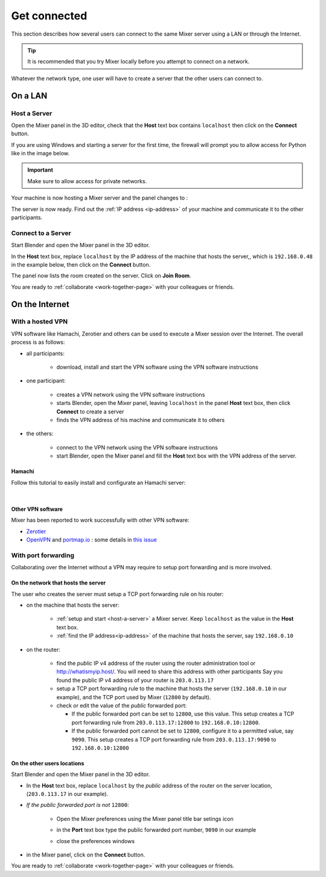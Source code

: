 Get connected
=============

This section describes how several users can connect to the same Mixer server using a LAN or through the Internet.

.. tip::
    It is recommended that you try Mixer locally before you attempt to connect on a network.

Whatever the network type, one user will have to create a server that the other users can connect to.

.. _lan:

On a LAN
----------

.. _host-a-server:

Host a Server
^^^^^^^^^^^^^^^^^^

Open the Mixer panel in the 3D editor, check that the **Host** text box contains ``localhost`` then click on the **Connect** button.

.. image:: /img/connect-localhost.png
   :align: center
   :alt: Connect to localhost

If you are using Windows and starting a server for the first time,
the firewall will prompt you to allow access for Python like in the image below.
    
.. image:: /img/firewall.png
   :align: center

.. important::
    Make sure to allow access for private networks.

Your machine is now hosting a Mixer server and the panel changes to :

.. image:: /img/create-room-localhost.png
   :align: center

The server is now ready. Find out the :ref:`IP address <ip-address>` of your machine and communicate it to the other participants.


.. _connect:

Connect to a Server
^^^^^^^^^^^^^^^^^^^

Start Blender and open the Mixer panel in the 3D editor.

In the **Host** text box, replace ``localhost`` by the IP address of the machine that hosts the server,, which is ``192.168.0.48`` in the example below, then click on the **Connect** button.

.. image:: /img/connect-ip.png
   :align: center

The panel now lists the room created on the server. Click on **Join Room**. 

.. image:: /img/join-room.png
   :align: center

You are ready to :ref:`collaborate <work-together-page>` with your colleagues or friends.


.. _internet:

On the Internet
-----------------

.. _vpn:

With a hosted VPN
^^^^^^^^^^^^^^^^^^^^

VPN software like Hamachi, Zerotier and others can be used to execute a Mixer session over the Internet. The overall process is as follows:

- all participants:

    - download, install and start the VPN software using the VPN software instructions

- one participant:
  
    - creates a VPN network using the VPN software instructions
    - starts Blender, open the Mixer panel, leaving ``localhost`` in the panel **Host** text box, then click **Connect** to create a server
    - finds the VPN address of his machine and communicate it to others

- the others:

    - connect to the VPN network using the VPN software instructions
    - start Blender, open the Mixer panel and fill the **Host** text box with the VPN address of the server.
  
Hamachi
"""""""

Follow this tutorial to easily install and configurate an Hamachi server:

.. raw:: html

   <div style="position: relative; padding-bottom: 45%; height: 0; overflow: hidden; max-width: 80%; border:solid 0.1em; border-color:#4d4d4d; align=center; margin: auto;">
      <iframe width="560" height="315" src="https://www.youtube.com/embed/07ifLm0K0mI" title="YouTube video player" frameborder="0" allow="accelerometer; autoplay; clipboard-write; encrypted-media; gyroscope; picture-in-picture" allowfullscreen></iframe>
   </div>
   
| 

Other VPN software
""""""""""""""""""""
Mixer has been reported to work successfully with other VPN software:

* `Zerotier <https://www.zerotier.com/>`__
* `OpenVPN <https://openvpn.net/>`__ and `portmap.io <https://portmap.io/>`__ : some details in `this issue <https://gitlab.com/ubisoft-animation-studio/mixer/-/issues/23>`__



.. _port-forwarding:

With port forwarding
^^^^^^^^^^^^^^^^^^^^^^^^^^^^^^^^

.. use addresses from https://tools.ietf.org/html/rfc5737

Collaborating over the Internet without a VPN may require to setup port forwarding and is more involved.

On the network that hosts the server
""""""""""""""""""""""""""""""""""""""""""""""
The user who creates the server must setup a TCP port forwarding rule on his router:

* on the machine that hosts the server:

   * :ref:`setup and start <host-a-server>` a Mixer server. Keep ``localhost`` as the value in the **Host** text box.
   * :ref:`find the IP address<ip-address>` of the machine that hosts the server, say ``192.168.0.10``

* on the router:
  
   * find the *public* IP v4 address of the router using the router administration tool or http://whatismyip.host/.
     You will need to share this address with other participants
     Say you found the public IP v4 address of your router is ``203.0.113.17``
   * setup a TCP port forwarding rule to the machine that hosts the server (``192.168.0.10`` in our example),
     and the TCP port used by Mixer (``12800`` by default).
   * check or edit the value of the *public* forwarded port:
  
     * If the public forwarded port can be set to ``12800``, use this value.
       This setup creates a TCP port forwarding rule from ``203.0.113.17:12800`` to ``192.168.0.10:12800``.
     * If the public forwarded port cannot be set to ``12800``, configure it to a permitted value, say ``9090``.
       This setup creates a TCP port forwarding rule from ``203.0.113.17:9090`` to ``192.168.0.10:12800``


On the other users locations
"""""""""""""""""""""""""""""""""
Start Blender and open the Mixer panel in the 3D editor.

* In the **Host** text box, replace ``localhost`` by  the *public* address of the router on the server location,
  (``203.0.113.17`` in our example).

.. image:: /img/connect-port-forward.png
   :align: center

* *If the public forwarded port is not* ``12800``:
 
   * Open the Mixer preferences using the Mixer panel title bar setings icon
  
   .. image:: /img/open-preferences-internet.png
      :align: center

   * in the **Port** text box type the public forwarded port number, ``9090`` in our example
  
   .. image:: /img/preferences-internet-port.png
        :align: center

   * close the preferences windows

* in the Mixer panel, click on the **Connect** button.

You are ready to :ref:`collaborate <work-together-page>` with your colleagues or friends.
